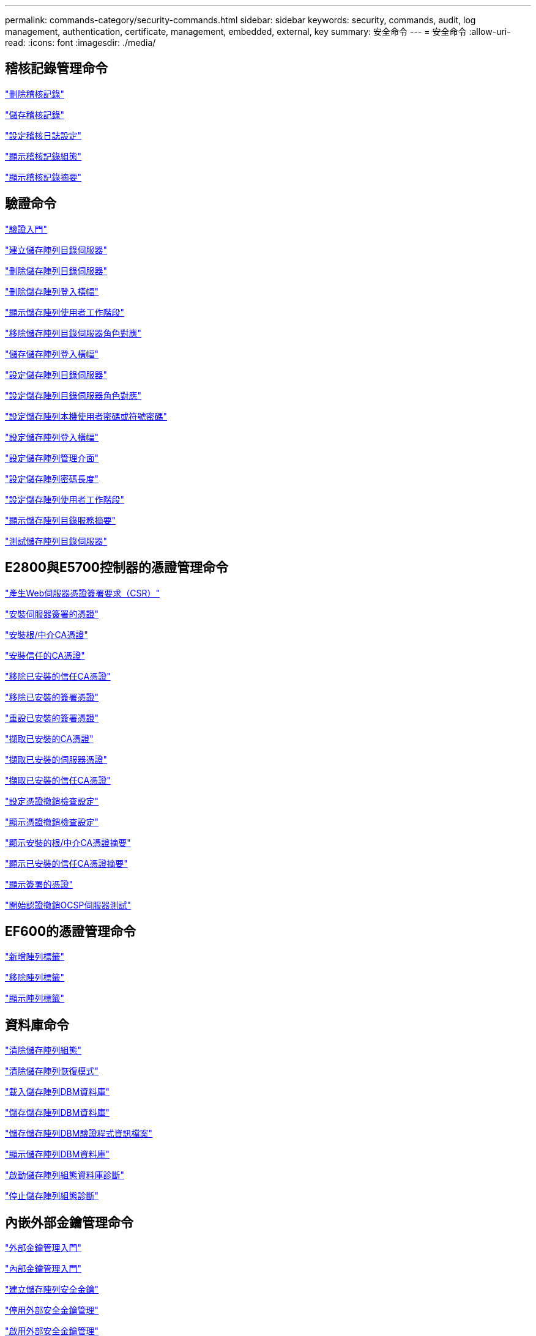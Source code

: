 ---
permalink: commands-category/security-commands.html 
sidebar: sidebar 
keywords: security, commands, audit, log management, authentication, certificate, management, embedded, external, key 
summary: 安全命令 
---
= 安全命令
:allow-uri-read: 
:icons: font
:imagesdir: ./media/




== 稽核記錄管理命令

link:../commands-a-z/delete-auditlog.html["刪除稽核記錄"]

link:../commands-a-z/save-auditlog.html["儲存稽核記錄"]

link:../commands-a-z/set-auditlog.html["設定稽核日誌設定"]

link:../commands-a-z/show-auditlog-configuration.html["顯示稽核記錄組態"]

link:../commands-a-z/show-auditlog-summary.html["顯示稽核記錄摘要"]



== 驗證命令

link:../commands-a-z/getting-started-with-authentication.html["驗證入門"]

link:../commands-a-z/create-storagearray-directoryserver.html["建立儲存陣列目錄伺服器"]

link:../commands-a-z/delete-storagearray-directoryservers.html["刪除儲存陣列目錄伺服器"]

link:../commands-a-z/delete-storagearray-loginbanner.html["刪除儲存陣列登入橫幅"]

link:../commands-a-z/show-storagearray-usersession.html["顯示儲存陣列使用者工作階段"]

link:../commands-a-z/remove-storagearray-directoryserver.html["移除儲存陣列目錄伺服器角色對應"]

link:../commands-a-z/save-storagearray-loginbanner.html["儲存儲存陣列登入橫幅"]

link:../commands-a-z/set-storagearray-directoryserver.html["設定儲存陣列目錄伺服器"]

link:../commands-a-z/set-storagearray-directoryserver-roles.html["設定儲存陣列目錄伺服器角色對應"]

link:../commands-a-z/set-storagearray-localusername.html["設定儲存陣列本機使用者密碼或符號密碼"]

link:../commands-a-z/set-storagearray-loginbanner.html["設定儲存陣列登入橫幅"]

link:../commands-a-z/set-storagearray-managementinterface.html["設定儲存陣列管理介面"]

link:../commands-a-z/set-storagearray-passwordlength.html["設定儲存陣列密碼長度"]

link:../commands-a-z/set-storagearray-usersession.html["設定儲存陣列使用者工作階段"]

link:../commands-a-z/show-storagearray-directoryservices-summary.html["顯示儲存陣列目錄服務摘要"]

link:../commands-a-z/start-storagearray-directoryservices-test.html["測試儲存陣列目錄伺服器"]



== E2800與E5700控制器的憑證管理命令

link:../commands-a-z/save-controller-arraymanagementcsr.html["產生Web伺服器憑證簽署要求（CSR）"]

link:../commands-a-z/download-controller-arraymanagementservercertificate.html["安裝伺服器簽署的憑證"]

link:../commands-a-z/download-controller-cacertificate.html["安裝根/中介CA憑證"]

link:../commands-a-z/download-controller-trustedcertificate.html["安裝信任的CA憑證"]

link:../commands-a-z/delete-storagearray-trustedcertificate.html["移除已安裝的信任CA憑證"]

link:../commands-a-z/delete-controller-cacertificate.html["移除已安裝的簽署憑證"]

link:../commands-a-z/reset-controller-arraymanagementsignedcertificate.html["重設已安裝的簽署憑證"]

link:../commands-a-z/save-controller-cacertificate.html["擷取已安裝的CA憑證"]

link:../commands-a-z/save-controller-arraymanagementsignedcertificate.html["擷取已安裝的伺服器憑證"]

link:../commands-a-z/save-storagearray-trustedcertificate.html["擷取已安裝的信任CA憑證"]

link:../commands-a-z/set-storagearray-revocationchecksettings.html["設定憑證撤銷檢查設定"]

link:../commands-a-z/show-storagearray-revocationchecksettings.html["顯示憑證撤銷檢查設定"]

link:../commands-a-z/show-controller-cacertificate.html["顯示安裝的根/中介CA憑證摘要"]

link:../commands-a-z/show-storagearray-trustedcertificate-summary.html["顯示已安裝的信任CA憑證摘要"]

link:../commands-a-z/show-controller-arraymanagementsignedcertificate-summary.html["顯示簽署的憑證"]

link:../commands-a-z/start-storagearray-ocspresponderurl-test.html["開始認證撤銷OCSP伺服器測試"]



== EF600的憑證管理命令

link:../commands-a-z/add-array-label.html["新增陣列標籤"]

link:../commands-a-z/remove-array-label.html["移除陣列標籤"]

link:../commands-a-z/show-array-label.html["顯示陣列標籤"]



== 資料庫命令

link:../commands-a-z/clear-storagearray-configuration.html["清除儲存陣列組態"]

link:../commands-a-z/clear-storagearray-recoverymode.html["清除儲存陣列恢復模式"]

link:../commands-a-z/load-storagearray-dbmdatabase.html["載入儲存陣列DBM資料庫"]

link:../commands-a-z/save-storagearray-dbmdatabase.html["儲存儲存陣列DBM資料庫"]

link:../commands-a-z/save-storagearray-dbmvalidatorinfo.html["儲存儲存陣列DBM驗證程式資訊檔案"]

link:../commands-a-z/show-storagearray-dbmdatabase.html["顯示儲存陣列DBM資料庫"]

link:../commands-a-z/start-storagearray-configdbdiagnostic.html["啟動儲存陣列組態資料庫診斷"]

link:../commands-a-z/stop-storagearray-configdbdiagnostic.html["停止儲存陣列組態診斷"]



== 內嵌外部金鑰管理命令

link:../commands-a-z/set-storagearray-externalkeymanagement.html["外部金鑰管理入門"]

link:../commands-a-z/getting-started-with-internal-key-management.html["內部金鑰管理入門"]

link:../commands-a-z/create-storagearray-securitykey.html["建立儲存陣列安全金鑰"]

link:../commands-a-z/disable-storagearray-externalkeymanagement-file.html["停用外部安全金鑰管理"]

link:../commands-a-z/enable-storagearray-externalkeymanagement-file.html["啟用外部安全金鑰管理"]

link:../commands-a-z/export-storagearray-securitykey.html["匯出儲存陣列安全金鑰"]

link:../commands-a-z/import-storagearray-securitykey-file.html["匯入儲存陣列安全金鑰"]

link:../commands-a-z/set-storagearray-externalkeymanagement.html["設定FIPS磁碟機安全性識別碼"]

link:../commands-a-z/set-storagearray-externalkeymanagement.html["設定外部金鑰管理設定"]

link:../commands-a-z/set-storagearray-externalkeymanagement.html["設定儲存陣列安全金鑰"]

link:../commands-a-z/start-secureerase-drive.html["啟動FDE安全磁碟機清除"]

link:../commands-a-z/start-storagearray-externalkeymanagement-test.html["測試外部金鑰管理通訊"]

link:../commands-a-z/validate-storagearray-securitykey.html["驗證儲存陣列安全金鑰"]



== 與憑證相關的外部金鑰管理命令

link:../commands-a-z/save-storagearray-keymanagementclientcsr.html["擷取已安裝的金鑰管理CSR要求"]

link:../commands-a-z/download-storagearray-keymanagementcertificate.html["安裝儲存陣列外部金鑰管理憑證"]

link:../commands-a-z/delete-storagearray-keymanagementcertificate.html["移除已安裝的外部金鑰管理憑證"]

link:../commands-a-z/save-storagearray-keymanagementcertificate.html["擷取已安裝的外部金鑰管理憑證"]
